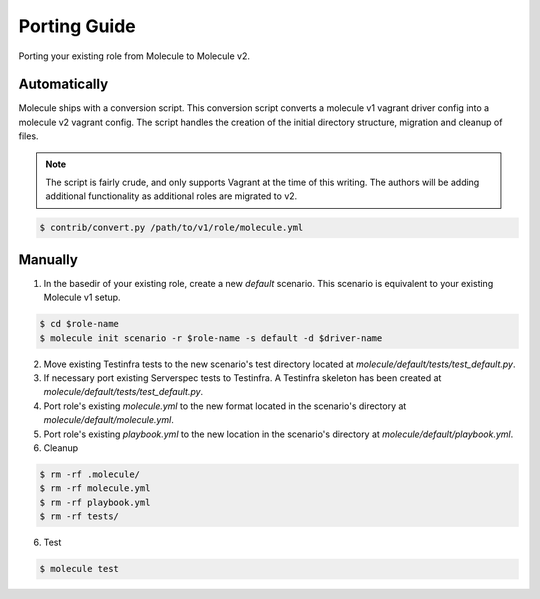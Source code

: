 *************
Porting Guide
*************

Porting your existing role from Molecule to Molecule v2.

Automatically
=============

Molecule ships with a conversion script.  This conversion script converts a
molecule v1 vagrant driver config into a molecule v2 vagrant config.  The
script handles the creation of the initial directory structure, migration and
cleanup of files.

.. note::

    The script is fairly crude, and only supports Vagrant at the time of this
    writing.  The authors will be adding additional functionality as additional
    roles are migrated to v2.

.. code-block:: bash

    $ contrib/convert.py /path/to/v1/role/molecule.yml

Manually
========

1. In the basedir of your existing role, create a new `default` scenario.  This
   scenario is equivalent to your existing Molecule v1 setup. 

.. code-block:: bash

    $ cd $role-name
    $ molecule init scenario -r $role-name -s default -d $driver-name

2. Move existing Testinfra tests to the new scenario's test directory located
   at `molecule/default/tests/test_default.py`.

3. If necessary port existing Serverspec tests to Testinfra.  A Testinfra
   skeleton has been created at `molecule/default/tests/test_default.py`.

4. Port role's existing `molecule.yml` to the new format located in the
   scenario's directory at `molecule/default/molecule.yml`.

5. Port role's existing `playbook.yml` to the new location in the scenario's
   directory at `molecule/default/playbook.yml`.

6. Cleanup

.. code-block:: bash

    $ rm -rf .molecule/
    $ rm -rf molecule.yml
    $ rm -rf playbook.yml
    $ rm -rf tests/

6. Test

.. code-block:: bash

    $ molecule test
